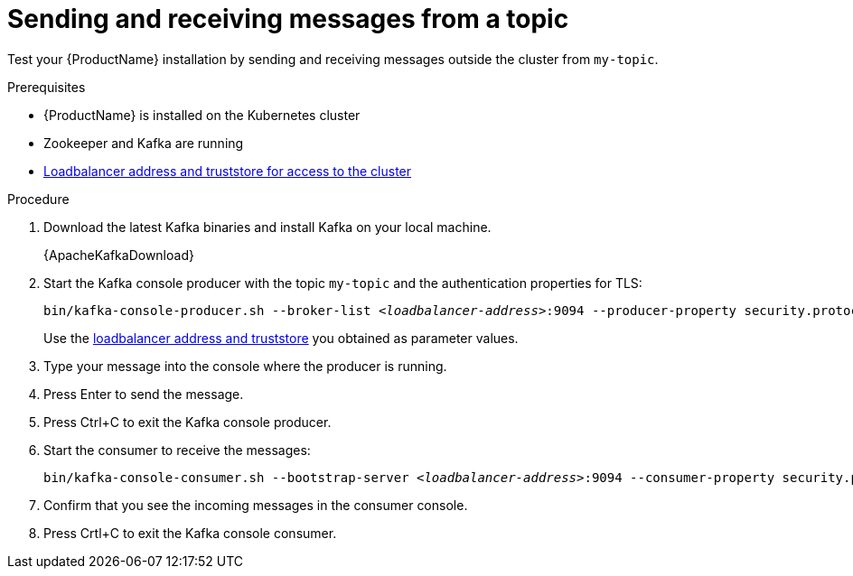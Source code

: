 // Module included in the following assemblies:
//
// assembly-evaluation.adoc

[id='proc-using-amq-streams-{context}']

= Sending and receiving messages from a topic

Test your {ProductName} installation by sending and receiving messages outside the cluster from `my-topic`.

.Prerequisites

* {ProductName} is installed on the Kubernetes cluster
* Zookeeper and Kafka are running
* xref:proc-enabling-tls-{context}[Loadbalancer address and truststore for access to the cluster]

.Procedure

. Download the latest Kafka binaries and install Kafka on your local machine.
+
{ApacheKafkaDownload}

. Start the Kafka console producer with the topic `my-topic` and the authentication properties for TLS:
+
[source,shell,subs=+quotes]
----
bin/kafka-console-producer.sh --broker-list _<loadbalancer-address>_:9094 --producer-property security.protocol=SSL --producer-property ssl.truststore.password=password --producer-property ssl.truststore.location=./client.truststore.jks --topic my-topic
----
+
Use the xref:proc-enabling-tls-{context}[loadbalancer address and truststore] you obtained as parameter values.

. Type your message into the console where the producer is running.

. Press Enter to send the message.

. Press Ctrl+C to exit the Kafka console producer.

. Start the consumer to receive the messages:
+
[source,shell,subs=+quotes]
----
bin/kafka-console-consumer.sh --bootstrap-server _<loadbalancer-address>_:9094 --consumer-property security.protocol=SSL --consumer-property ssl.truststore.password=password --consumer-property ssl.truststore.location=./client.truststore.jks --topic my-topic --from-beginning
----

. Confirm that you see the incoming messages in the consumer console.

. Press Crtl+C to exit the Kafka console consumer.
